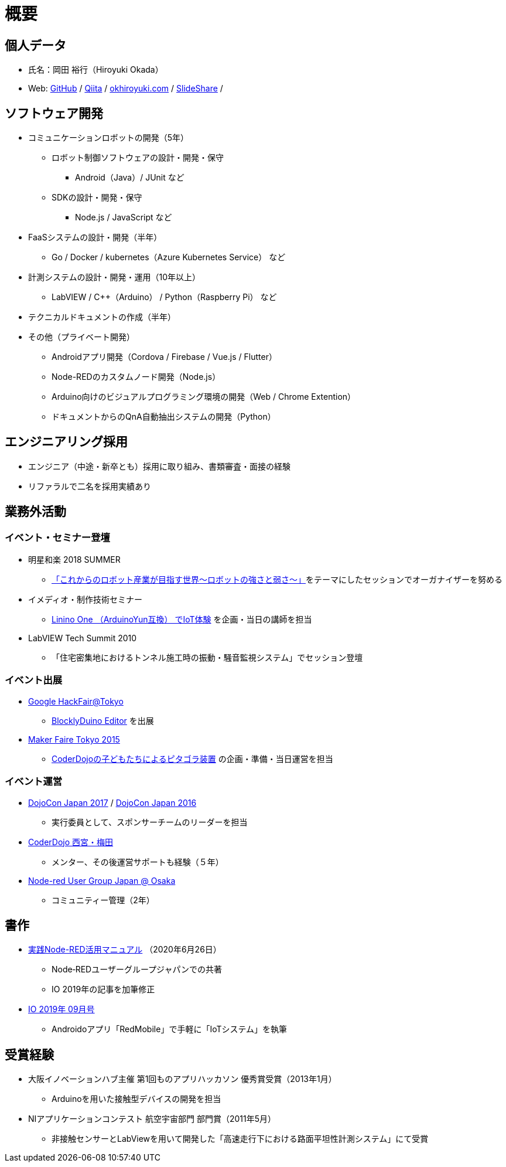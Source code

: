 # 概要

## 個人データ

* 氏名：岡田 裕行（Hiroyuki Okada）
* Web: https://github.com/okhiroyuki[GitHub] / https://qiita.com/okhiroyuki[Qiita] / https://www.okhiroyuki.com/[okhiroyuki.com] / https://www.slideshare.net/okhiroyuki[SlideShare] / 

## ソフトウェア開発

* コミュニケーションロボットの開発（5年）
** ロボット制御ソフトウェアの設計・開発・保守
*** Android（Java）/ JUnit など
** SDKの設計・開発・保守
*** Node.js / JavaScript など
* FaaSシステムの設計・開発（半年）
** Go / Docker / kubernetes（Azure Kubernetes Service） など
* 計測システムの設計・開発・運用（10年以上）
** LabVIEW / C++（Arduino） / Python（Raspberry Pi） など
* テクニカルドキュメントの作成（半年）
* その他（プライベート開発）
** Androidアプリ開発（Cordova / Firebase / Vue.js / Flutter）
** Node-REDのカスタムノード開発（Node.js）
** Arduino向けのビジュアルプログラミング環境の開発（Web / Chrome Extention）
** ドキュメントからのQnA自動抽出システムの開発（Python）

## エンジニアリング採用

* エンジニア（中途・新卒とも）採用に取り組み、書類審査・面接の経験
* リファラルで二名を採用実績あり

## 業務外活動

### イベント・セミナー登壇

* 明星和楽 2018 SUMMER
** https://myojowaraku.net/2018fw/timetable/9164[「これからのロボット産業が目指す世界〜ロボットの強さと弱さ〜」]をテーマにしたセッションでオーガナイザーを努める
* イメディオ・制作技術セミナー
** https://www.sansokan.jp/events/eve_detail.san?H_A_NO=20446[Linino One （ArduinoYun互換） でIoT体験] を企画・当日の講師を担当
* LabVIEW Tech Summit 2010
** 「住宅密集地におけるトンネル施工時の振動・騒音監視システム」でセッション登壇

### イベント出展

* https://developers-jp.googleblog.com/2015/11/google-hackfair-tokyo_20.html[Google HackFair@Tokyo]
** https://chrome.google.com/webstore/detail/blocklyduino-editor/ohncgafccgdbigbbikgkfbkiebahihmb[BlocklyDuino Editor] を出展
* https://makezine.jp/event/mft2015/[Maker Faire Tokyo 2015]
** https://makezine.jp/event/makers2015/coderdojo_japan/[CoderDojoの子どもたちによるピタゴラ装置] の企画・準備・当日運営を担当

### イベント運営

* https://dojocon2017.coderdojo.jp/[DojoCon Japan 2017] / http://dojocon2016.coderdojo.jp/[DojoCon Japan 2016]
** 実行委員として、スポンサーチームのリーダーを担当
* https://coderdojo-nishinomiya.info/[CoderDojo 西宮・梅田]
** メンター、その後運営サポートも経験（５年）
* https://node-red-osaka.connpass.com/[Node-red User Group Japan @ Osaka]
** コミュニティー管理（2年）

## 書作

* https://www.amazon.co.jp/%E5%AE%9F%E8%B7%B5Node-RED%E6%B4%BB%E7%94%A8%E3%83%9E%E3%83%8B%E3%83%A5%E3%82%A2%E3%83%AB-I%E3%83%BB-BOOKS-Node%E2%80%90RED%E3%83%A6%E3%83%BC%E3%82%B6%E3%83%BC%E3%82%B0%E3%83%AB%E3%83%BC%E3%83%97%E3%82%B8%E3%83%A3%E3%83%91%E3%83%B3/dp/4777521117[実践Node-RED活用マニュアル] （2020年6月26日）
** Node‐REDユーザーグループジャパンでの共著
** IO 2019年の記事を加筆修正
* https://www.amazon.co.jp/IO-2019%E5%B9%B4-09-%E6%9C%88%E5%8F%B7-%E9%9B%91%E8%AA%8C/dp/B07TQYRVYF[IO 2019年 09月号]
** Androidoアプリ「RedMobile」で手軽に「IoTシステム」を執筆

## 受賞経験

* 大阪イノベーションハブ主催 第1回ものアプリハッカソン 優秀賞受賞（2013年1月）
** Arduinoを用いた接触型デバイスの開発を担当
* NIアプリケーションコンテスト 航空宇宙部門 部門賞（2011年5​月）
** 非接触センサーとLabViewを用いて開発した「高速走行下における路面平坦性計測システム」にて受賞
